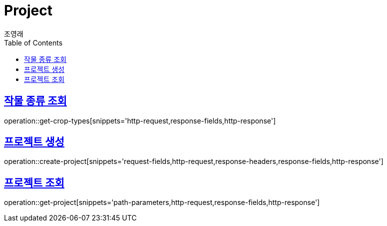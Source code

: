 = Project
조영래;
:doctype: book
:icons: font
:source-highlighter: highlightjs
:toc: left
:toclevels: 2
:sectlinks:
:operation-curl-request-title: Example request
:operation-http-response-title: Example response

[[get-crop-types]]
== 작물 종류 조회

operation::get-crop-types[snippets='http-request,response-fields,http-response']

[[create-project]]
== 프로젝트 생성

operation::create-project[snippets='request-fields,http-request,response-headers,response-fields,http-response']

[[get-project]]
== 프로젝트 조회

operation::get-project[snippets='path-parameters,http-request,response-fields,http-response']